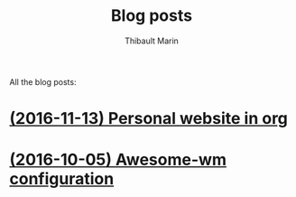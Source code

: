 # Created 2016-11-13 Sun 21:55
#+TITLE: Blog posts
#+AUTHOR: Thibault Marin
All the blog posts:

* [[file:posts/2016-11-13-Personal_website_in_org.org][(2016-11-13) Personal website in org]]
* [[file:posts/2016-10-05-Awesome-wm_configuration.org][(2016-10-05) Awesome-wm configuration]]
